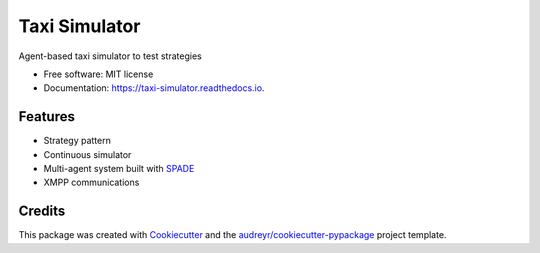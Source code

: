 ==============
Taxi Simulator
==============


.. image:: https://img.shields.io/pypi/v/taxi_simulator.svg
        :target: https://pypi.python.org/pypi/taxi_simulator

.. image:: https://img.shields.io/travis/javipalanca/taxi_simulator.svg
        :target: https://travis-ci.org/javipalanca/taxi_simulator

.. image:: https://readthedocs.org/projects/taxi-simulator/badge/?version=latest
        :target: https://taxi-simulator.readthedocs.io/en/latest/?badge=latest
        :alt: Documentation Status

.. image:: https://pyup.io/repos/github/javipalanca/taxi_simulator/shield.svg
     :target: https://pyup.io/repos/github/javipalanca/taxi_simulator/
     :alt: Updates


Agent-based taxi simulator to test strategies


* Free software: MIT license
* Documentation: https://taxi-simulator.readthedocs.io.


Features
--------

* Strategy pattern
* Continuous simulator
* Multi-agent system built with SPADE_
* XMPP communications

Credits
---------

This package was created with Cookiecutter_ and the `audreyr/cookiecutter-pypackage`_ project template.

.. _Cookiecutter: https://github.com/audreyr/cookiecutter
.. _`audreyr/cookiecutter-pypackage`: https://github.com/audreyr/cookiecutter-pypackage
.. _SPADE: https://github.com/javipalanca/spade
